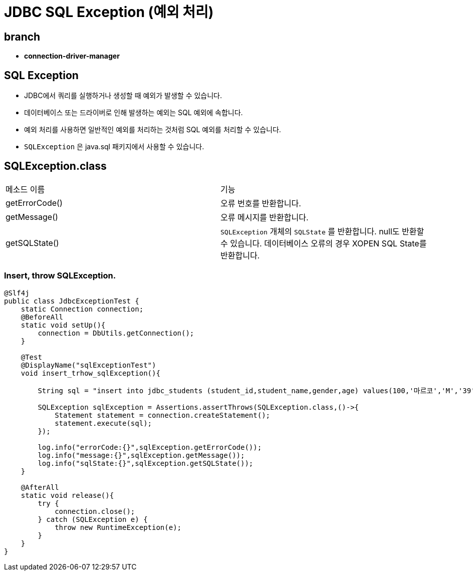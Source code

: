 = JDBC SQL Exception (예외 처리)

== branch
** *connection-driver-manager*


== SQL Exception
* JDBC에서 쿼리를 실행하거나 생성할 때 예외가 발생할 수 있습니다.
* 데이터베이스 또는 드라이버로 인해 발생하는 예외는 SQL 예외에 속합니다.
* 예외 처리를 사용하면 일반적인 예외를 처리하는 것처럼 SQL 예외를 처리할 수 있습니다.
* `SQLException` 은 java.sql 패키지에서 사용할 수 있습니다.


== SQLException.class

|===
|메소드 이름| 기능
|getErrorCode()
|오류 번호를 반환합니다.

|getMessage()
|오류 메시지를 반환합니다.

|getSQLState()
|`SQLException` 개체의 `SQLState` 를 반환합니다. null도 반환할 수 있습니다. 데이터베이스 오류의 경우 XOPEN SQL State를 반환합니다.

|===

=== Insert, throw SQLException.

[source,java]
----
@Slf4j
public class JdbcExceptionTest {
    static Connection connection;
    @BeforeAll
    static void setUp(){
        connection = DbUtils.getConnection();
    }

    @Test
    @DisplayName("sqlExceptionTest")
    void insert_trhow_sqlException(){

        String sql = "insert into jdbc_students (student_id,student_name,gender,age) values(100,'마르코','M','39')";

        SQLException sqlException = Assertions.assertThrows(SQLException.class,()->{
            Statement statement = connection.createStatement();
            statement.execute(sql);
        });

        log.info("errorCode:{}",sqlException.getErrorCode());
        log.info("message:{}",sqlException.getMessage());
        log.info("sqlState:{}",sqlException.getSQLState());
    }

    @AfterAll
    static void release(){
        try {
            connection.close();
        } catch (SQLException e) {
            throw new RuntimeException(e);
        }
    }
}
----